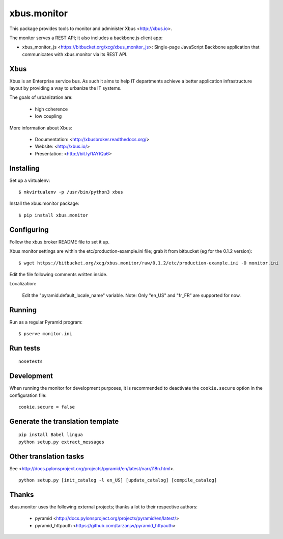 xbus.monitor
============

This package provides tools to monitor and administer Xbus <http://xbus.io>.

The monitor serves a REST API; it also includes a backbone.js client app:

- xbus_monitor_js <https://bitbucket.org/xcg/xbus_monitor_js>: Single-page
  JavaScript Backbone application that communicates with xbus.monitor via its
  REST API.


Xbus
----

Xbus is an Enterprise service bus. As such it aims to help IT departments
achieve a better application infrastructure layout by providing a way to
urbanize the IT systems.

The goals of urbanization are:

  - high coherence
  - low coupling

More information about Xbus:

  - Documentation: <http://xbusbroker.readthedocs.org/>
  - Website: <http://xbus.io/>
  - Presentation: <http://bit.ly/1AYtQa6>


Installing
----------

Set up a virtualenv::

    $ mkvirtualenv -p /usr/bin/python3 xbus

Install the xbus.monitor package::

    $ pip install xbus.monitor


Configuring
-----------

Follow the xbus.broker README file to set it up.

Xbus monitor settings are within the etc/production-example.ini file; grab it
from bitbucket (eg for the 0.1.2 version)::

    $ wget https://bitbucket.org/xcg/xbus.monitor/raw/0.1.2/etc/production-example.ini -O monitor.ini

Edit the file following comments written inside.

Localization:

    Edit the "pyramid.default_locale_name" variable. Note: Only "en_US" and
    "fr_FR" are supported for now.


Running
-------

Run as a regular Pyramid program::

  $ pserve monitor.ini


Run tests
---------

::

    nosetests

Development
-----------

When running the monitor for development purposes, it is recommended to deactivate the ``cookie.secure`` option in the configuration file::

    cookie.secure = false

Generate the translation template
---------------------------------

::

    pip install Babel lingua
    python setup.py extract_messages


Other translation tasks
-----------------------

See <http://docs.pylonsproject.org/projects/pyramid/en/latest/narr/i18n.html>.
::

    python setup.py [init_catalog -l en_US] [update_catalog] [compile_catalog]


Thanks
------

xbus.monitor uses the following external projects; thanks a lot to their respective authors:

    - pyramid <http://docs.pylonsproject.org/projects/pyramid/en/latest/>
    - pyramid_httpauth <https://github.com/tarzanjw/pyramid_httpauth>
